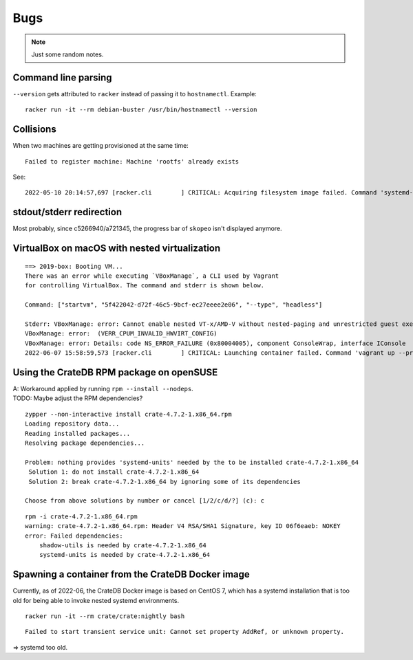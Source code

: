 ####
Bugs
####

.. note::

    Just some random notes.


Command line parsing
====================
``--version`` gets attributed to ``racker`` instead of passing it to ``hostnamectl``. Example::

    racker run -it --rm debian-buster /usr/bin/hostnamectl --version

Collisions
==========
When two machines are getting provisioned at the same time::

    Failed to register machine: Machine 'rootfs' already exists

See::

    2022-05-10 20:14:57,697 [racker.cli        ] CRITICAL: Acquiring filesystem image failed. Command 'systemd-nspawn --directory=/var/lib/postroj/archive/rockylinux-8.img/rootfs --bind-ro=/etc/resolv.conf:/etc/resolv.conf --pipe dnf install -y systemd curl wget' returned non-zero exit status 1. Reason: Failed to register machine: Machine 'rootfs' already exists

stdout/stderr redirection
=========================
Most probably, since c5266940/a721345, the progress bar of ``skopeo`` isn't displayed anymore.


VirtualBox on macOS with nested virtualization
==============================================
::

    ==> 2019-box: Booting VM...
    There was an error while executing `VBoxManage`, a CLI used by Vagrant
    for controlling VirtualBox. The command and stderr is shown below.

    Command: ["startvm", "5f422042-d72f-46c5-9bcf-ec27eeee2e06", "--type", "headless"]

    Stderr: VBoxManage: error: Cannot enable nested VT-x/AMD-V without nested-paging and unrestricted guest execution!
    VBoxManage: error:  (VERR_CPUM_INVALID_HWVIRT_CONFIG)
    VBoxManage: error: Details: code NS_ERROR_FAILURE (0x80004005), component ConsoleWrap, interface IConsole
    2022-06-07 15:58:59,573 [racker.cli        ] CRITICAL: Launching container failed. Command 'vagrant up --provider=virtualbox 2019-box' returned non-zero exit status 1.



Using the CrateDB RPM package on openSUSE
=========================================

| A: Workaround applied by running ``rpm --install --nodeps``.
| TODO: Maybe adjust the RPM dependencies?

::

    zypper --non-interactive install crate-4.7.2-1.x86_64.rpm
    Loading repository data...
    Reading installed packages...
    Resolving package dependencies...

    Problem: nothing provides 'systemd-units' needed by the to be installed crate-4.7.2-1.x86_64
     Solution 1: do not install crate-4.7.2-1.x86_64
     Solution 2: break crate-4.7.2-1.x86_64 by ignoring some of its dependencies

    Choose from above solutions by number or cancel [1/2/c/d/?] (c): c

::

    rpm -i crate-4.7.2-1.x86_64.rpm
    warning: crate-4.7.2-1.x86_64.rpm: Header V4 RSA/SHA1 Signature, key ID 06f6eaeb: NOKEY
    error: Failed dependencies:
        shadow-utils is needed by crate-4.7.2-1.x86_64
        systemd-units is needed by crate-4.7.2-1.x86_64


Spawning a container from the CrateDB Docker image
==================================================

Currently, as of 2022-06, the CrateDB Docker image is based on CentOS 7, which
has a systemd installation that is too old for being able to invoke nested
systemd environments.

::

    racker run -it --rm crate/crate:nightly bash

::

    Failed to start transient service unit: Cannot set property AddRef, or unknown property.

=> systemd too old.
